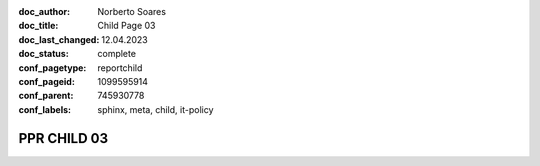 :doc_author: Norberto Soares
:doc_title: Child Page 03
:doc_last_changed: 12.04.2023
:doc_status: complete
:conf_pagetype: reportchild
:conf_pageid: 1099595914
:conf_parent: 745930778
:conf_labels: sphinx, meta, child, it-policy


PPR CHILD 03
===============================

